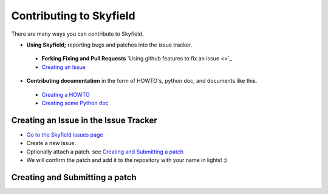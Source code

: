 
====================================
 Contributing to Skyfield
====================================

There are many ways you can contribute to Skyfield.  

* **Using Skyfield;** reporting bugs and patches into the issue tracker.  
 * **Forking Fixing and Pull Requests**  `Using github features to fix an issue <>`_
 * `Creating an Issue <https://github.com/ozialien/python-skyfield/blob/readme_collaboration/Contrib.rst#creating-an-issue-in-the-issue-trackerlink>`_
* **Contributing documentation** in the form of HOWTO's, python doc, and documents like this.
 * `Creating a HOWTO <https://github.com/ozialien/python-skyfield/blob/readme_collaboration/Contrib.rst#creating-a-howto>`_
 * `Creating some Python doc <https://github.com/ozialien/python-skyfield/blob/readme_collaboration/Contrib.rst#creating-some-python-documention>`_

Creating an Issue in the Issue Tracker
--------------------------------------

* `Go to the Skyfield issues page <https://github.com/skyfielders/python-skyfield/issues>`_
* Create a new issue.
* Optionally attach a patch. see `Creating and Submitting a patch <https://github.com/ozialien/python-skyfield/blob/readme_collaboration/Contrib.rst#creating-and-submitting-a-patch>`_
* We will confirm the patch and add it to the repository with your name in lights! :)

Creating and Submitting a patch
-------------------------------

